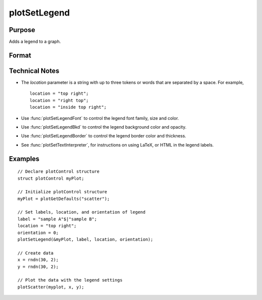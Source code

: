 
plotSetLegend
==============================================

Purpose
----------------

Adds a legend to a graph.

Format
----------------
.. function:: plotSetLegend(&myPlot, label[, location[, orientation]])
              plotSetLegend(&myPlot, turn_off)

    :param &myPlot: A :class:`plotControl` structure pointer.
    :type &myPlot: struct pointer

    :param label: names of the line labels.
    :type label: string array

    :param location: Optional argument, the location to place the legend.

        If a string, the location string may contain up to three tokens, or words.

        #.  Vertical location: ``"top"`` (default), ``"vcenter"`` or ``"bottom"``. (Note: for backwards compatibilty ``"middle"`` may still be used for ``"vcenter"``. However, new programs should use ``"vcenter"``).

        #.  Horizontal location: ``"left"``, ``"hcenter"`` or ``"right"`` (default). (Note: for backwards compatibility ``"center"`` may still be used for ``"hcenter"``. However, new programs should use ``"hcenter"``).

        #.  Inside/Outside location: ``"inside"`` (default), ``"below"`` or ``"outside"``.

        If a vector, *location* represents the coordinates on the graph where the top, left corner of the legend will be placed.

    :type location: string or 2x1 vector

    :param orientation: Optional argument, 0 for a horizontal legend or 1 for a vertical legend.
    :type orientation: scalar

    :param turn_off: ``"off"`` will disable the legend.
    :type turn_off: string

Technical Notes
---------------

-  The *location* parameter is a string with up to three tokens or words that are separated by a space. For example,

   ::

       location = "top right";
       location = "right top";
       location = "inside top right";

-  Use :func:`plotSetLegendFont` to control the legend font family, size and color.
-  Use :func:`plotSetLegendBkd` to control the legend background color and opacity.
-  Use :func:`plotSetLegendBorder` to control the legend border color and thickness.
-  See :func:`plotSetTextInterpreter`, for instructions on using LaTeX, or HTML in the legend labels.

Examples
----------------

::

    // Declare plotControl structure
    struct plotControl myPlot;

    // Initialize plotControl structure
    myPlot = plotGetDefaults("scatter");

    // Set labels, location, and orientation of legend
    label = "sample A"$|"sample B";
    location = "top right";
    orientation = 0;
    plotSetLegend(&myPlot, label, location, orientation);

    // Create data
    x = rndn(30, 2);
    y = rndn(30, 2);

    // Plot the data with the legend settings
    plotScatter(myplot, x, y);

.. seealso:: Functions :func:`plotSetLegendFont`, :func:`plotSetTextInterpreter`, :func:`plotSetLegendBkd`, :func:`plotSetLegendBorder`,
